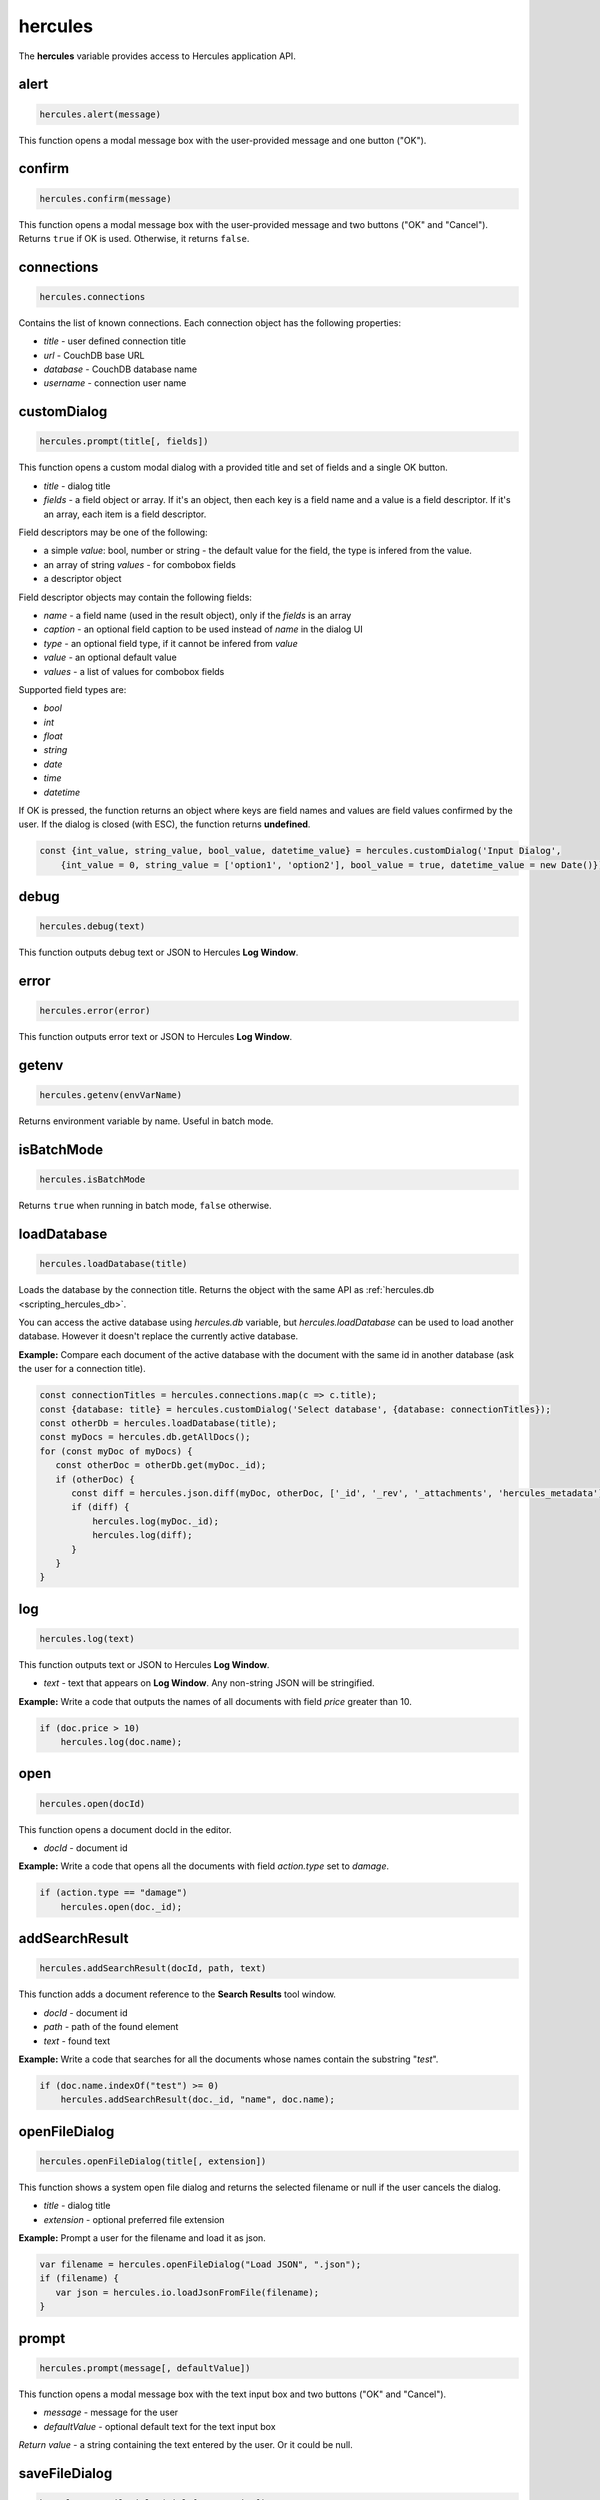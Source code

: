 .. meta::
   :http-equiv=X-UA-Compatible: IE=Edge

hercules
*********

The **hercules** variable provides access to Hercules application API.


alert
----------------

.. code-block:: javascript

   hercules.alert(message)

This function opens a modal message box with the user-provided message and one button ("OK").


confirm
----------------

.. code-block:: javascript

   hercules.confirm(message)

This function opens a modal message box with the user-provided message and two buttons ("OK" and "Cancel").
Returns ``true`` if OK is used. Otherwise, it returns ``false``.

.. _scripting_hercules_connections:

connections
----------------

.. code-block:: javascript

   hercules.connections

Contains the list of known connections. Each connection object has the following properties:

- *title* - user defined connection title
- *url* - CouchDB base URL
- *database* - CouchDB database name
- *username* - connection user name

customDialog
--------------

.. code-block:: javascript

   hercules.prompt(title[, fields])

This function opens a custom modal dialog with a provided title and set of fields and a single OK button. 

- *title* - dialog title
- *fields* - a field object or array. If it's an object, then each key is a field name and a value is a field descriptor. If it's an array, each item is a field descriptor.

Field descriptors may be one of the following:

- a simple *value*: bool, number or string - the default value for the field, the type is infered from the value.
- an array of string *values* - for combobox fields
- a descriptor object
  
Field descriptor objects may contain the following fields:

- *name* - a field name (used in the result object), only if the *fields* is an array
- *caption* - an optional field caption to be used instead of *name* in the dialog UI
- *type* - an optional field type, if it cannot be infered from *value*
- *value* - an optional default value
- *values* - a list of values for combobox fields

Supported field types are:

- *bool*
- *int*
- *float*
- *string*
- *date*
- *time*
- *datetime*

If OK is pressed, the function returns an object where keys are field names and values are field values confirmed by the user. 
If the dialog is closed (with ESC), the function returns **undefined**.

.. code-block:: javascript

   const {int_value, string_value, bool_value, datetime_value} = hercules.customDialog('Input Dialog',
       {int_value = 0, string_value = ['option1', 'option2'], bool_value = true, datetime_value = new Date()});

debug
----------------

.. code-block:: javascript

   hercules.debug(text)

This function outputs debug text or JSON to Hercules **Log Window**.

error
----------------

.. code-block:: javascript

   hercules.error(error)

This function outputs error text or JSON to Hercules **Log Window**.

getenv
--------

.. code-block:: javascript

   hercules.getenv(envVarName)

Returns environment variable by name. Useful in batch mode.

isBatchMode
-------------

.. code-block:: javascript

   hercules.isBatchMode

Returns ``true`` when running in batch mode, ``false`` otherwise.


loadDatabase
-------------

.. code-block:: javascript

   hercules.loadDatabase(title)

Loads the database by the connection title. Returns the object with the same API as :ref:`hercules.db <scripting_hercules_db>`.

You can access the active database using *hercules.db* variable, but *hercules.loadDatabase* can be used to load another database. 
However it doesn't replace the currently active database.

**Example:** Compare each document of the active database with the document with the same id in another database (ask the user for a connection title).

.. code-block:: javascript

   const connectionTitles = hercules.connections.map(c => c.title);
   const {database: title} = hercules.customDialog('Select database', {database: connectionTitles});
   const otherDb = hercules.loadDatabase(title);
   const myDocs = hercules.db.getAllDocs();
   for (const myDoc of myDocs) {
      const otherDoc = otherDb.get(myDoc._id);
      if (otherDoc) {
         const diff = hercules.json.diff(myDoc, otherDoc, ['_id', '_rev', '_attachments', 'hercules_metadata']);
         if (diff) {
             hercules.log(myDoc._id);
             hercules.log(diff);
         }
      }
   }

log
----------------

.. code-block:: javascript

   hercules.log(text)

This function outputs text or JSON to Hercules **Log Window**.

-  *text* - text that appears on **Log Window**. Any non-string JSON will be stringified.

**Example:** Write a code that outputs the names of all documents with field *price* greater than 10.


.. code-block:: javascript

   if (doc.price > 10)    
       hercules.log(doc.name);

open
----------------


.. code-block:: javascript
  
  hercules.open(docId) 

This function opens a document docId in the editor.

- *docId* - document id 

**Example:** Write a code that opens all the documents with field *action.type* set to *damage*. 


.. code-block:: javascript
  
   if (action.type == "damage")    
       hercules.open(doc._id);


addSearchResult
----------------


.. code-block:: javascript

   hercules.addSearchResult(docId, path, text) 

This function adds a document reference to the **Search Results** tool window.

- *docId* - document id 
- *path* - path of the found element 
- *text* - found text 

**Example:** Write a code that searches for all the documents whose names contain the substring "*test*".

.. code-block:: javascript

   if (doc.name.indexOf("test") >= 0)    
       hercules.addSearchResult(doc._id, "name", doc.name);


openFileDialog
----------------


.. code-block:: javascript

   hercules.openFileDialog(title[, extension]) 

This function shows a system open file dialog and returns the selected filename or null if the user cancels the dialog.

- *title* - dialog title
- *extension* - optional preferred file extension

**Example:** Prompt a user for the filename and load it as json.

.. code-block:: javascript

   var filename = hercules.openFileDialog("Load JSON", ".json");
   if (filename) {
      var json = hercules.io.loadJsonFromFile(filename);
   }

prompt
----------------

.. code-block:: javascript

   hercules.prompt(message[, defaultValue])

This function opens a modal message box with the text input box and two buttons ("OK" and "Cancel").

- *message* - message for the user
- *defaultValue* - optional default text for the text input box

*Return value* - a string containing the text entered by the user. Or it could be null.

saveFileDialog
----------------

.. code-block:: javascript

   hercules.saveFileDialog(title[, extension]) 

This function shows a system save file dialog and returns the selected filename or null if the user cancels the dialog.

- *title* - dialog title
- *extension* - optional preferred file extension

**Example:** Prompt a user for the filename and save all documents to the selected file.

.. code-block:: javascript

   var filename = hercules.saveFileDialog("Save JSON", ".json");
   if (filename) {
      hercules.io.saveJsonToFile(filename, hercules.db.getAllDocs());
   }

view
---------

.. code-block:: javascript

   hercules.view(title, content[, options]) 

This function opens *content* in a separate tab page with the given *title*.

- *title* - page title
- *content* - text or JSON content to show
- *options* - optional options object. 

The following options are supported:

- *type* - *'text'*, *'json'* or *'xml'*
- *syntax* - syntax highlighting file name (one of the files located in **SyntaxHighlight** folder inside installation path)
- *background* - set **true** to open page in background

warning
----------------

.. code-block:: javascript

   hercules.error(error)

This function outputs warning text or JSON to Hercules **Log Window**.
